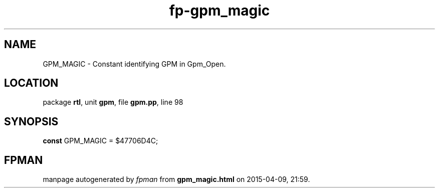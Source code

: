 .\" file autogenerated by fpman
.TH "fp-gpm_magic" 3 "2014-03-14" "fpman" "Free Pascal Programmer's Manual"
.SH NAME
GPM_MAGIC - Constant identifying GPM in Gpm_Open.
.SH LOCATION
package \fBrtl\fR, unit \fBgpm\fR, file \fBgpm.pp\fR, line 98
.SH SYNOPSIS
\fBconst\fR GPM_MAGIC = $47706D4C;

.SH FPMAN
manpage autogenerated by \fIfpman\fR from \fBgpm_magic.html\fR on 2015-04-09, 21:59.

